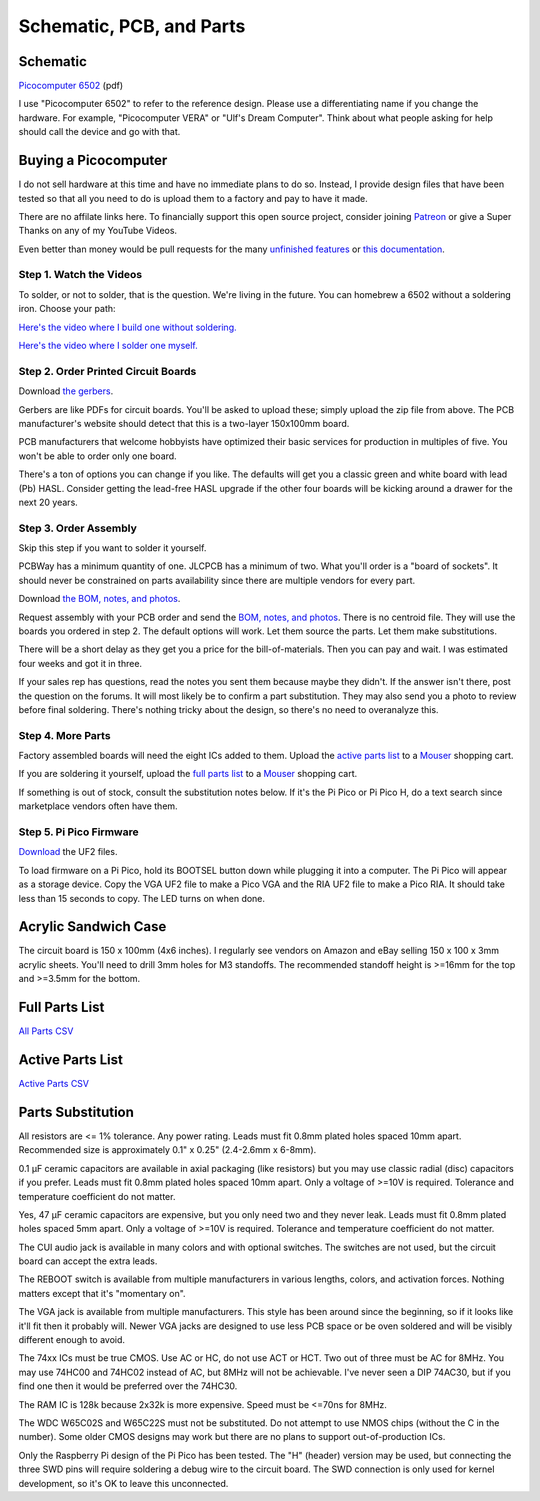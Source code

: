 Schematic, PCB, and Parts
#########################

Schematic
---------

`Picocomputer 6502 <_static/2023-06-07-rp6502.pdf>`_ (pdf)

I use "Picocomputer 6502" to refer to the reference design. Please use a differentiating name if you change the hardware. For example, "Picocomputer VERA" or "Ulf's Dream Computer". Think about what people asking for help should call the device and go with that.

Buying a Picocomputer
---------------------

I do not sell hardware at this time and have no immediate plans to do so. Instead, I provide design files that have been tested so that all you need to do is upload them to a factory and pay to have it made.

There are no affilate links here. To financially support this open source project, consider joining `Patreon <https://www.patreon.com/rumbledethumps>`_ or give a Super Thanks on any of my YouTube Videos.

Even better than money would be pull requests for the many `unfinished features <https://github.com/picocomputer/rp6502/issues>`_ or `this documentation <https://github.com/picocomputer/picocomputer.github.io>`_.

Step 1. Watch the Videos
========================

To solder, or not to solder, that is the question. We're living in the future. You can homebrew a 6502 without a soldering iron. Choose your path:

`Here's the video where I build one without soldering. <https://youtu.be/4CjouKoCMUw>`_

`Here's the video where I solder one myself. <https://youtu.be/bwgLXEQdq20>`_

Step 2. Order Printed Circuit Boards
====================================

Download `the gerbers <_static/rp6502-reva-gerbers.zip>`_.

Gerbers are like PDFs for circuit boards. You'll be asked to upload these; simply upload the zip file from above. The PCB manufacturer's website should detect that this is a two-layer 150x100mm board.

PCB manufacturers that welcome hobbyists have optimized their basic services for production in multiples of five. You won't be able to order only one board.

There's a ton of options you can change if you like. The defaults will get you a classic green and white board with lead (Pb) HASL. Consider getting the lead-free HASL upgrade if the other four boards will be kicking around a drawer for the next 20 years.

Step 3. Order Assembly
======================

Skip this step if you want to solder it yourself.

PCBWay has a minimum quantity of one. JLCPCB has a minimum of two. What you'll order is a "board of sockets". It should never be constrained on parts availability since there are multiple vendors for every part.

Download `the BOM, notes, and photos <_static/rp6502-reva-assembly.zip>`_.

Request assembly with your PCB order and send the `BOM, notes, and photos <_static/rp6502-reva-assembly.zip>`_. There is no centroid file. They will use the boards you ordered in step 2. The default options will work. Let them source the parts. Let them make substitutions.

There will be a short delay as they get you a price for the bill-of-materials. Then you can pay and wait. I was estimated four weeks and got it in three.

If your sales rep has questions, read the notes you sent them because maybe they didn't. If the answer isn't there, post the question on the forums. It will most likely be to confirm a part substitution. They may also send you a photo to review before final soldering. There's nothing tricky about the design, so there's no need to overanalyze this.

Step 4. More Parts
==================

Factory assembled boards will need the eight ICs added to them. Upload the `active parts list <_static/rp6502-reva-active.csv>`_ to a `Mouser <https://mouser.com>`_ shopping cart.

If you are soldering it yourself, upload the `full parts list <_static/rp6502-reva-full.csv>`_ to a `Mouser <https://mouser.com>`_ shopping cart.

If something is out of stock, consult the substitution notes below. If it's the Pi Pico or Pi Pico H, do a text search since marketplace vendors often have them.

Step 5. Pi Pico Firmware
=========================

`Download <https://github.com/picocomputer/discussions/files/11683923/2023-06-07-rp6502.uf2.zip>`_ the UF2 files.

To load firmware on a Pi Pico, hold its BOOTSEL button down while plugging it into a computer. The Pi Pico will appear as a storage device. Copy the VGA UF2 file to make a Pico VGA and the RIA UF2 file to make a Pico RIA. It should take less than 15 seconds to copy. The LED turns on when done.

Acrylic Sandwich Case
---------------------

The circuit board is 150 x 100mm (4x6 inches). I regularly see vendors on Amazon and eBay selling 150 x 100 x 3mm acrylic sheets. You'll need to drill 3mm holes for M3 standoffs. The recommended standoff height is >=16mm for the top and >=3.5mm for the bottom.

Full Parts List
---------------

`All Parts CSV <_static/rp6502-reva-full.csv>`_

.. csv-table::
   :file: _static/rp6502-reva-full.csv
   :header-rows: 1


Active Parts List
-----------------

`Active Parts CSV <_static/rp6502-reva-active.csv>`_

.. csv-table::
   :file: _static/rp6502-reva-active.csv
   :header-rows: 1


Parts Substitution
------------------

All resistors are <= 1% tolerance. Any power rating. Leads must fit 0.8mm plated holes spaced 10mm apart. Recommended size is approximately 0.1" x 0.25" (2.4-2.6mm x 6-8mm).

0.1 μF ceramic capacitors are available in axial packaging (like resistors) but you may use classic radial (disc) capacitors if you prefer. Leads must fit 0.8mm plated holes spaced 10mm apart. Only a voltage of >=10V is required. Tolerance and temperature coefficient do not matter.

Yes, 47 μF ceramic capacitors are expensive, but you only need two and they never leak. Leads must fit 0.8mm plated holes spaced 5mm apart. Only a voltage of \>=10V is required. Tolerance and temperature coefficient do not matter.

The CUI audio jack is available in many colors and with optional switches. The switches are not used, but the circuit board can accept the extra leads.

The REBOOT switch is available from multiple manufacturers in various lengths, colors, and activation forces. Nothing matters except that it's "momentary on".

The VGA jack is available from multiple manufacturers. This style has been around since the beginning, so if it looks like it'll fit then it probably will. Newer VGA jacks are designed to use less PCB space or be oven soldered and will be visibly different enough to avoid.

The 74xx ICs must be true CMOS. Use AC or HC, do not use ACT or HCT. Two out of three must be AC for 8MHz. You may use 74HC00 and 74HC02 instead of AC, but 8MHz will not be achievable. I've never seen a DIP 74AC30, but if you find one then it would be preferred over the 74HC30.

The RAM IC is 128k because 2x32k is more expensive. Speed must be \<=70ns for 8MHz.

The WDC W65C02S and W65C22S must not be substituted. Do not attempt to use NMOS chips (without the C in the number). Some older CMOS designs may work but there are no plans to support out-of-production ICs.

Only the Raspberry Pi design of the Pi Pico has been tested. The "H" (header) version may be used, but connecting the three SWD pins will require soldering a debug wire to the circuit board. The SWD connection is only used for kernel development, so it's OK to leave this unconnected.
